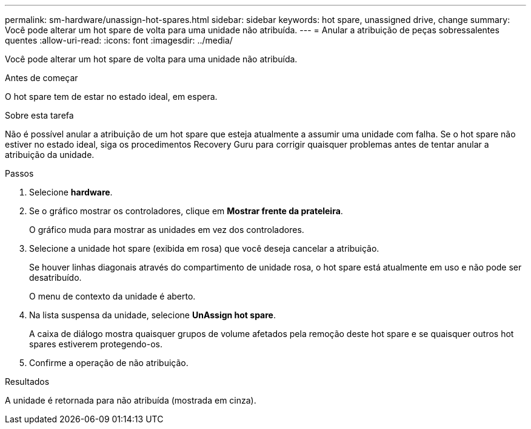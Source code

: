 ---
permalink: sm-hardware/unassign-hot-spares.html 
sidebar: sidebar 
keywords: hot spare, unassigned drive, change 
summary: Você pode alterar um hot spare de volta para uma unidade não atribuída. 
---
= Anular a atribuição de peças sobressalentes quentes
:allow-uri-read: 
:icons: font
:imagesdir: ../media/


[role="lead"]
Você pode alterar um hot spare de volta para uma unidade não atribuída.

.Antes de começar
O hot spare tem de estar no estado ideal, em espera.

.Sobre esta tarefa
Não é possível anular a atribuição de um hot spare que esteja atualmente a assumir uma unidade com falha. Se o hot spare não estiver no estado ideal, siga os procedimentos Recovery Guru para corrigir quaisquer problemas antes de tentar anular a atribuição da unidade.

.Passos
. Selecione *hardware*.
. Se o gráfico mostrar os controladores, clique em *Mostrar frente da prateleira*.
+
O gráfico muda para mostrar as unidades em vez dos controladores.

. Selecione a unidade hot spare (exibida em rosa) que você deseja cancelar a atribuição.
+
Se houver linhas diagonais através do compartimento de unidade rosa, o hot spare está atualmente em uso e não pode ser desatribuído.

+
O menu de contexto da unidade é aberto.

. Na lista suspensa da unidade, selecione *UnAssign hot spare*.
+
A caixa de diálogo mostra quaisquer grupos de volume afetados pela remoção deste hot spare e se quaisquer outros hot spares estiverem protegendo-os.

. Confirme a operação de não atribuição.


.Resultados
A unidade é retornada para não atribuída (mostrada em cinza).
